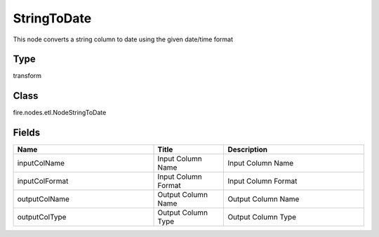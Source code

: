 StringToDate
=========== 

This node converts a string column to date using the given date/time format

Type
--------- 

transform

Class
--------- 

fire.nodes.etl.NodeStringToDate

Fields
--------- 

.. list-table::
      :widths: 10 5 10
      :header-rows: 1

      * - Name
        - Title
        - Description
      * - inputColName
        - Input Column Name
        - Input Column Name
      * - inputColFormat
        - Input Column Format
        - Input Column Format
      * - outputColName
        - Output Column Name
        - Output Column Name
      * - outputColType
        - Output Column Type
        - Output Column Type




